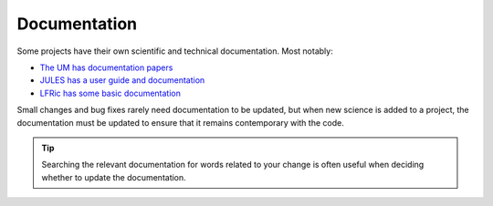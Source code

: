 Documentation
-------------
Some projects have their own scientific and technical documentation.
Most notably:

* `The UM has documentation papers <https://code.metoffice.gov.uk/doc/um/latest/umdp.html>`_
* `JULES has a user guide and documentation <https://jules-lsm.github.io/latest/index.html>`_
* `LFRic has some basic documentation <https://code.metoffice.gov.uk/trac/lfric/wiki/LFRicTechnical#Documentation>`_

..
  Any other documentation to be aware of could be added above.

Small changes and bug fixes rarely need documentation to be updated, but when new science is
added to a project, the documentation must be updated to ensure that it remains contemporary
with the code.

.. tip ::
  Searching the relevant documentation for words related to your change is often useful when
  deciding whether to update the documentation.

..
  Link to page here for updating UMDPs
  Link to page here for updating JULES docs.
  Link to details as to how to update LFRic documentation.
  (JW: These can be added later if required, but I will leave it for now to get the rest of
  the change development section done. We can open an issue if required.)
